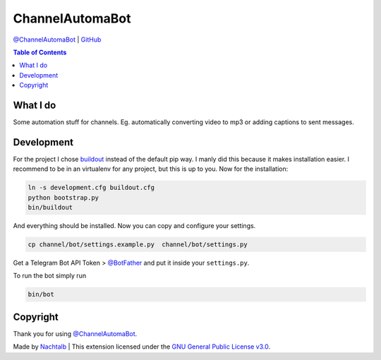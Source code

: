 ChannelAutomaBot
================

`@ChannelAutomaBot <https://t.me/ChannelAutomaBot>`__ \|
`GitHub <https://github.com/Nachtalb/ChannelAutomaBot>`__

.. contents:: Table of Contents


What I do
---------

Some automation stuff for channels. Eg. automatically converting video to mp3 or adding captions to sent messages.


Development
-----------

For the project I chose `buildout <http://www.buildout.org/en/latest/contents.html>`__ instead of the default pip way.
I manly did this because it makes installation easier. I recommend to be in an virtualenv for any project, but this is
up to you. Now for the installation:

.. code:: bash

   ln -s development.cfg buildout.cfg
   python bootstrap.py
   bin/buildout

And everything should be installed. Now you can copy and configure your settings.

.. code:: bash

   cp channel/bot/settings.example.py  channel/bot/settings.py


Get a Telegram Bot API Token > `@BotFather <https://t.me/BotFather>`__ and put it inside your ``settings.py``.

To run the bot simply run

.. code:: bash

   bin/bot


Copyright
---------

Thank you for using `@ChannelAutomaBot <https://t.me/ChannelAutomaBot>`__.

Made by `Nachtalb <https://github.com/Nachtalb>`_ | This extension licensed under the `GNU General Public License v3.0 <https://github.com/Nachtalb/DanbooruChannelBot/blob/master/LICENSE>`_.
